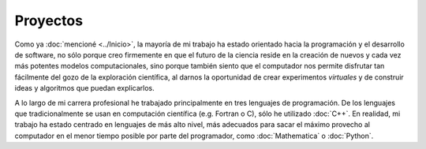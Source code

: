 .. -*- mode: rst; mode: flyspell; mode: auto-fill; mode: wiki-nav-*- 

=========
Proyectos
========= 

Como ya :doc:`mencioné <../Inicio>`, la mayoría de mi trabajo ha estado
orientado hacia la programación y el desarrollo de software, no sólo porque
creo firmemente en que el futuro de la ciencia reside en la creación de
nuevos y cada vez más potentes modelos computacionales, sino porque también
siento que el computador nos permite disfrutar tan fácilmente del gozo de la
exploración científica, al darnos la oportunidad de crear experimentos
*virtuales* y de construir ideas y algoritmos que puedan explicarlos.

A lo largo de mi carrera profesional he trabajado principalmente en tres
lenguajes de programación. De los lenguajes que tradicionalmente se usan en
computación científica (e.g. Fortran o C), sólo he utilizado :doc:`C++`. En
realidad, mi trabajo ha estado centrado en lenguajes de más alto nivel, más
adecuados para sacar el máximo provecho al computador en el menor tiempo
posible por parte del programador, como :doc:`Mathematica` o :doc:`Python`.



..  LocalWords:  LocalWords toctree maxdepth Mathematica Jürgen Tischer Python
..  LocalWords:  pregrado notebooks ref doc
